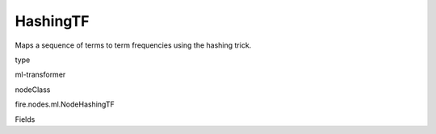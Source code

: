 
HashingTF
^^^^^^ 

Maps a sequence of terms to term frequencies using the hashing trick.

type

ml-transformer

nodeClass

fire.nodes.ml.NodeHashingTF

Fields

+----------------+------------------+------------------------------------+
|      Name      |       Title      |             Description            |
+----------------+------------------+------------------------------------+
| inputCol | Input Column | Contains sets of terms. In text processing, a 'set of terms' might be a bag of words | 
+----------------+------------------+------------------------------------+
| outputCol | Output Column | Output column name | 
+----------------+------------------+------------------------------------+
